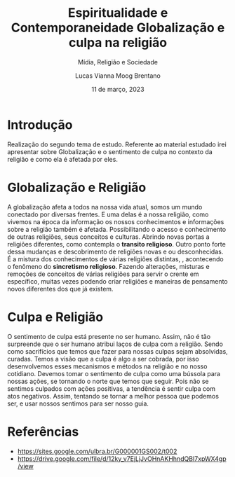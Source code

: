 #+title: Espiritualidade e Contemporaneidade
#+TITLE: Globalização e culpa na religião
#+SUBTITLE: Mídia, Religião e Sociedade
#+AUTHOR: Lucas Vianna Moog Brentano

#+LaTeX_CLASS: article
#+LaTeX_CLASS_OPTIONS: [letterpaper]
# Disables table of contents
#+OPTIONS: toc:nil num:nil
#+date: 11 de março, 2023


* Introdução
Realização do segundo tema de estudo. Referente ao material estudado irei apresentar
sobre Globalização e o sentimento de culpa no contexto da religião e como ela é
afetada por eles.

* Globalização e Religião
 A globalização afeta a todos na nossa vida atual, somos um mundo conectado por diversas frentes.
 E uma delas é a nossa religião, como vivemos na época da informação os nossos conhecimentos e
informações sobre a religião também é afetada. Possibilitando o acesso e conhecimento de outras
religiões, seus conceitos e culturas. Abrindo novas portas a religiões diferentes, como contempla o *transito religioso*.
Outro ponto forte dessa mudanças e descobrimento de religiões novas e ou desconhecidas. É a mistura dos conhecimentos de várias religiões distintas,
, acontecendo o fenômeno do *sincretismo religioso*. Fazendo alterações,
misturas e remoções de conceitos de várias religiões para servir o crente em específico, muitas vezes podendo criar religiões e
maneiras de pensamento novos diferentes dos que já existem.

* Culpa e Religião
O sentimento de culpa está presente no ser humano. Assim, não é tão surpreende que o ser humano atribui laços de culpa com a religião.
Sendo como sacrifícios que temos que fazer para nossas culpas sejam absolvidas, curadas.
Temos a visão que a culpa é algo a ser cobrada, por isso desenvolvemos esses mecanismos e métodos na religião e no nosso cotidiano.
Devemos tomar o sentimento de culpa como uma bússola para nossas ações, se tornando o norte que temos que seguir. Pois não se sentimos culpados
com ações positivas, a tendência é sentir culpa com atos negativos. Assim, tentando se tornar a melhor pessoa que podemos ser, e usar nossos sentimos
para ser nosso guia.

* Referências
+ https://sites.google.com/ulbra.br/G000001GS002/t002
+ https://drive.google.com/file/d/12ky_v7EjLjJvOHnAKHhndQBI7xpWX4gp/view
